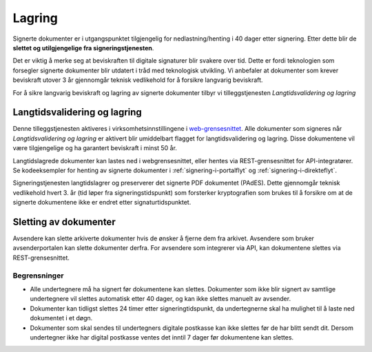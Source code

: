 Lagring
*********

.. _web-grensesnittet: https://signering.posten.no/virksomhet/#/logginn

Signerte dokumenter er i utgangspunktet tilgjengelig for nedlastning/henting i 40 dager etter signering. Etter dette blir de **slettet og utilgjengelige fra signeringstjenesten**.

Det er viktig å merke seg at beviskraften til digitale signaturer blir svakere over tid. Dette er fordi teknologien som forsegler signerte dokumenter blir utdatert i tråd med teknologisk utvikling. Vi anbefaler at dokumenter som krever beviskraft utover 3 år gjennomgår teknisk vedlikehold for å forsikre langvarig beviskraft.

For å sikre langvarig beviskraft og lagring av signerte dokumenter tilbyr vi tilleggstjenesten *Langtidsvalidering og lagring*

.. _langtidsvalidering-og-lagring:

Langtidsvalidering og lagring
===============================

Denne tilleggstjenesten aktiveres i virksomhetsinnstillingene i web-grensesnittet_. Alle dokumenter som signeres når *Langtidsvalidering og lagring* er aktivert blir umiddelbart flagget for langtidsvalidering og lagring. Disse dokumentene vil være tilgjengelige og ha garantert beviskraft i minst 50 år.

Langtidslagrede dokumenter kan lastes ned i webgrensesnittet, eller hentes via REST-grensesnittet for API-integratører. Se kodeeksempler for henting av signerte dokumenter i :ref:`signering-i-portalflyt` og :ref:`signering-i-direkteflyt`.

Signeringstjenesten langtidslagrer og preserverer det signerte PDF dokumentet (PAdES). Dette gjennomgår teknisk vedlikehold hvert 3. år (tid løper fra signeringstidspunkt) som forsterker kryptografien som brukes til å forsikre om at de signerte dokumentene ikke er endret etter signaturtidspunktet.

Sletting av dokumenter
=======================

Avsendere kan slette arkiverte dokumenter hvis de ønsker å fjerne dem fra arkivet.
Avsendere som bruker avsenderportalen kan slette dokumenter derfra.
For avsendere som integrerer via API, kan dokumentene slettes via REST-grensesnittet.

Begrensninger
___________________

- Alle undertegnere må ha signert før dokumentene kan slettes. Dokumenter som ikke blir signert av samtlige undertegnere vil slettes automatisk etter 40 dager, og kan ikke slettes manuelt av avsender.
- Dokumenter kan tidligst slettes 24 timer etter signeringtidspunkt, da undertegnerne skal ha mulighet til å laste ned dokumentet i et døgn.
- Dokumenter som skal sendes til undertegners digitale postkasse kan ikke slettes før de har blitt sendt dit. Dersom undertegner ikke har digital postkasse ventes det inntil 7 dager før dokumentene kan slettes.
